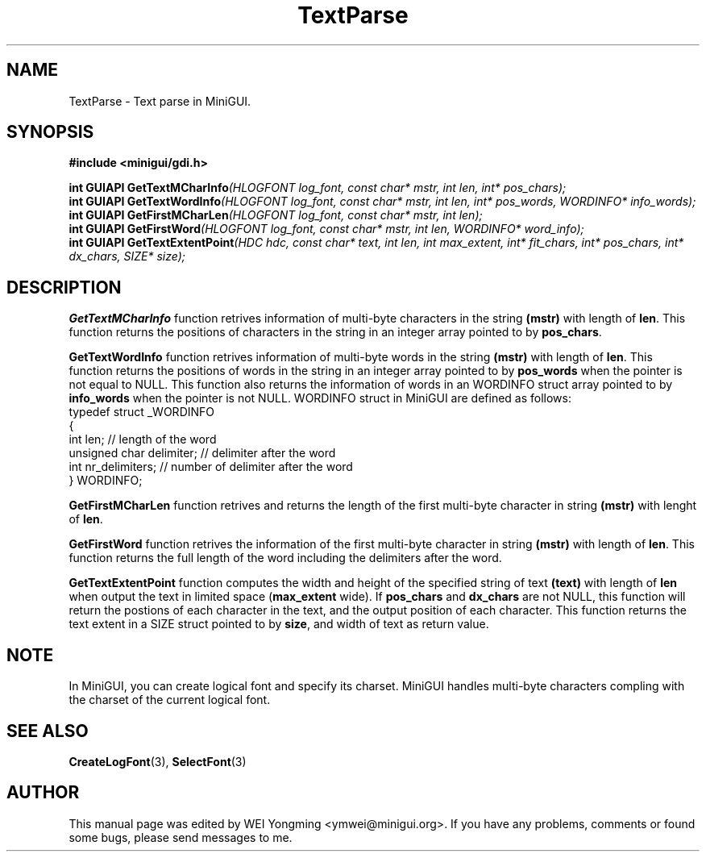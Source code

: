 .\" This manpage is Copyright (C) 2000 Wei Yongming
.\"                               2000 BluePoint Software
.\"
.\" Permission is granted to make and distribute verbatim copies of this
.\" manual provided the copyright notice and this permission notice are
.\" preserved on all copies.
.\"
.\" Permission is granted to copy and distribute modified versions of this
.\" manual under the conditions for verbatim copying, provided that the
.\" entire resulting derived work is distributed under the terms of a
.\" permission notice identical to this one.
.\"
.\" Since MiniGUI is constantly changing, this
.\" manual page may be incorrect or out-of-date. The author(s) assume no
.\" responsibility for errors or omissions, or for damages resulting from
.\" the use of the information contained herein.  The author(s) may not
.\" have taken the same level of care in the production of this manual,
.\" which is licensed free of charge, as they might when working
.\" professionally.
.\"
.\" Formatted or processed versions of this manual, if unaccompanied by
.\" the source, must acknowledge the copyright and authors of this work.
.TH "TextParse" "3" "August 2000" "MiniGUI"

.SH "NAME"
TextParse \- Text parse in MiniGUI.

.SH "SYNOPSIS"
.B #include <minigui/gdi.h>
.br

.PP
.BI "int GUIAPI GetTextMCharInfo" "(HLOGFONT log_font, const char* mstr, int len, int* pos_chars);"
.br
.BI "int GUIAPI GetTextWordInfo" "(HLOGFONT log_font, const char* mstr, int len, int* pos_words, WORDINFO* info_words);"
.br
.BI "int GUIAPI GetFirstMCharLen" "(HLOGFONT log_font, const char* mstr, int len);"
.br
.BI "int GUIAPI GetFirstWord" "(HLOGFONT log_font, const char* mstr, int len, WORDINFO* word_info);"
.br
.BI "int GUIAPI GetTextExtentPoint" "(HDC hdc, const char* text, int len, int max_extent, int* fit_chars, int* pos_chars, int* dx_chars, SIZE* size);"

.SH "DESCRIPTION"
.PP
\fBGetTextMCharInfo\fP function retrives information of multi-byte characters in the string \fB(mstr)\fP with length of \fBlen\fP. This function returns the positions of characters in the string in an integer array pointed to by \fBpos_chars\fP.
.PP
\fBGetTextWordInfo\fP function retrives information of multi-byte words in the string \fB(mstr)\fP with length of \fBlen\fP. This function returns the positions of words in the string in an integer array pointed to by \fBpos_words\fP when the pointer is not equal to NULL. This function also returns the information of words in an WORDINFO struct array pointed to by \fBinfo_words\fP when the pointer is not NULL. WORDINFO struct in MiniGUI are defined as follows:
.nf
typedef struct _WORDINFO
{
    int len;                    // length of the word
    unsigned char delimiter;    // delimiter after the word
    int nr_delimiters;          // number of delimiter after the word
} WORDINFO;
.fi
.PP
\fBGetFirstMCharLen\fP function retrives and returns the length of the first multi-byte character in string \fB(mstr)\fP with lenght of \fBlen\fP.
.PP
\fBGetFirstWord\fP function retrives the information of the first multi-byte character in string \fB(mstr)\fP with length of \fBlen\fP. This function returns the full length of the word including the delimiters after the word.
.PP
\fBGetTextExtentPoint\fP function computes the width and height of the specified string of text \fB(text)\fP with length of \fBlen\fP when output the text in limited space (\fBmax_extent\fP wide). If \fBpos_chars\fP and \fBdx_chars\fP are not NULL, this function will return the postions of each character in the text, and the output position of each character. This function returns the text extent in a SIZE struct pointed to by \fBsize\fP, and width of text as return value.

.SH "NOTE"
.PP
In MiniGUI, you can create logical font and specify its charset. MiniGUI handles multi-byte characters compling with the charset of the current logical font.

.SH "SEE ALSO"
.BR CreateLogFont (3),
.BR SelectFont (3)

.SH "AUTHOR"
.PP
This manual page was edited by WEI Yongming <ymwei@minigui.org>.
If you have any problems, comments or found some bugs, please send messages to me.

